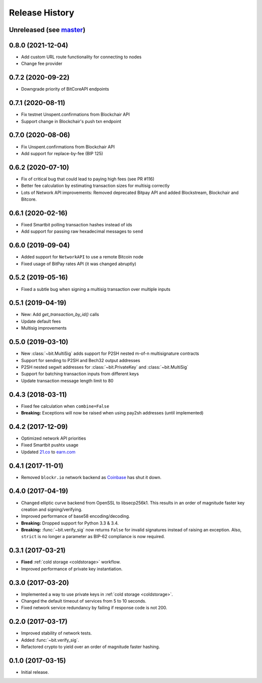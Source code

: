 Release History
===============

Unreleased (see `master <https://github.com/ofek/bit>`_)
--------------------------------------------------------

0.8.0 (2021-12-04)
------------------

- Add custom URL route functionality for connecting to nodes
- Change fee provider

0.7.2 (2020-09-22)
------------------

- Downgrade priority of BitCoreAPI endpoints

0.7.1 (2020-08-11)
------------------

- Fix testnet Unspent.confirmations from Blockchair API
- Support change in Blockchair's push txn endpoint

0.7.0 (2020-08-06)
------------------

- Fix Unspent.confirmations from Blockchair API
- Add support for replace-by-fee (BIP 125)

0.6.2 (2020-07-10)
------------------

- Fix of critical bug that could lead to paying high fees (see PR #116)
- Better fee calculation by estimating transaction sizes for multisig correctly
- Lots of Network API improvements: Removed deprecated Bitpay API and added Blockstream, Blockchair and Bitcore.

0.6.1 (2020-02-16)
------------------

- Fixed Smartbit polling transaction hashes instead of ids
- Add support for passing raw hexadecimal messages to ``send``

0.6.0 (2019-09-04)
------------------

- Added support for ``NetworkAPI`` to use a remote Bitcoin node
- Fixed usage of BitPay rates API (it was changed abruptly)

0.5.2 (2019-05-16)
------------------

- Fixed a subtle bug when signing a multisig transaction over multiple inputs

0.5.1 (2019-04-19)
------------------

- New: Add `get_transaction_by_id()` calls
- Update default fees
- Multisig improvements

0.5.0 (2019-03-10)
------------------

- New :class:`~bit.MultiSig` adds support for P2SH nested m-of-n multisignature contracts
- Support for sending to P2SH and Bech32 output addresses
- P2SH nested segwit addresses for :class:`~bit.PrivateKey` and :class:`~bit.MultiSig`
- Support for batching transaction inputs from different keys
- Update transaction message length limit to 80

0.4.3 (2018-03-11)
------------------

- Fixed fee calculation when ``combine=False``
- **Breaking:** Exceptions will now be raised when using pay2sh addresses (until implemented)

0.4.2 (2017-12-09)
------------------

- Optimized network API priorities
- Fixed Smartbit pushtx usage
- Updated `21.co <https://www.21.co>`_ to `earn.com <https://www.earn.com>`_

0.4.1 (2017-11-01)
------------------

- Removed ``blockr.io`` network backend as `Coinbase <https://www.coinbase.com>`_ has shut it down.

0.4.0 (2017-04-19)
------------------

- Changed elliptic curve backend from OpenSSL to libsecp256k1. This results
  in an order of magnitude faster key creation and signing/verifying.
- Improved performance of base58 encoding/decoding.
- **Breaking:** Dropped support for Python 3.3 & 3.4.
- **Breaking:** :func:`~bit.verify_sig` now returns ``False`` for invalid
  signatures instead of raising an exception. Also, ``strict`` is no longer
  a parameter as BIP-62 compliance is now required.

0.3.1 (2017-03-21)
------------------

- **Fixed** :ref:`cold storage <coldstorage>` workflow.
- Improved performance of private key instantiation.

0.3.0 (2017-03-20)
------------------

- Implemented a way to use private keys in :ref:`cold storage <coldstorage>`.
- Changed the default timeout of services from 5 to 10 seconds.
- Fixed network service redundancy by failing if response code is not 200.

0.2.0 (2017-03-17)
------------------

- Improved stability of network tests.
- Added :func:`~bit.verify_sig`.
- Refactored crypto to yield over an order of magnitude faster hashing.

0.1.0 (2017-03-15)
------------------

- Initial release.
